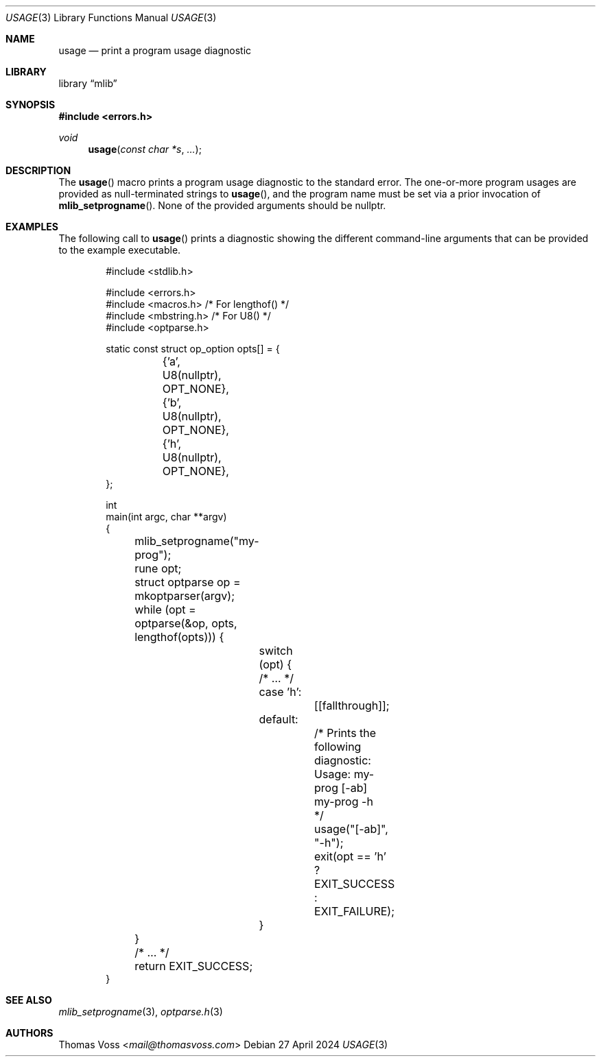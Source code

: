 .Dd 27 April 2024
.Dt USAGE 3
.Os
.Sh NAME
.Nm usage
.Nd print a program usage diagnostic
.Sh LIBRARY
.Lb mlib
.Sh SYNOPSIS
.In errors.h
.Ft void
.Fn usage "const char *s" "..."
.Sh DESCRIPTION
The
.Fn usage
macro prints a program usage diagnostic to the standard error.
The one-or-more program usages are provided as null-terminated strings to
.Fn usage ,
and the program name must be set via a prior invocation of
.Fn mlib_setprogname .
None of the provided arguments should be
.Dv nullptr .
.Sh EXAMPLES
The following call to
.Fn usage
prints a diagnostic showing the different command-line arguments that can
be provided to the example executable.
.Bd -literal -offset indent
#include <stdlib.h>

#include <errors.h>
#include <macros.h>   /* For lengthof() */
#include <mbstring.h> /* For U8() */
#include <optparse.h>
 
static const struct op_option opts[] = {
	{'a', U8(nullptr), OPT_NONE},
	{'b', U8(nullptr), OPT_NONE},
	{'h', U8(nullptr), OPT_NONE},
};

int
main(int argc, char **argv)
{
	mlib_setprogname("my-prog");

	rune opt;
	struct optparse op = mkoptparser(argv);
	while (opt = optparse(&op, opts, lengthof(opts))) {
		switch (opt) {
		/* … */
		case 'h':
			[[fallthrough]];
		default:
			/* Prints the following diagnostic:

			   Usage: my-prog [-ab]
			          my-prog -h
			 */
			usage("[-ab]", "-h");
			exit(opt == 'h' ? EXIT_SUCCESS : EXIT_FAILURE);
		}
	}

	/* … */

	return EXIT_SUCCESS;
}
.Ed
.Sh SEE ALSO
.Xr mlib_setprogname 3 ,
.Xr optparse.h 3
.Sh AUTHORS
.An Thomas Voss Aq Mt mail@thomasvoss.com
